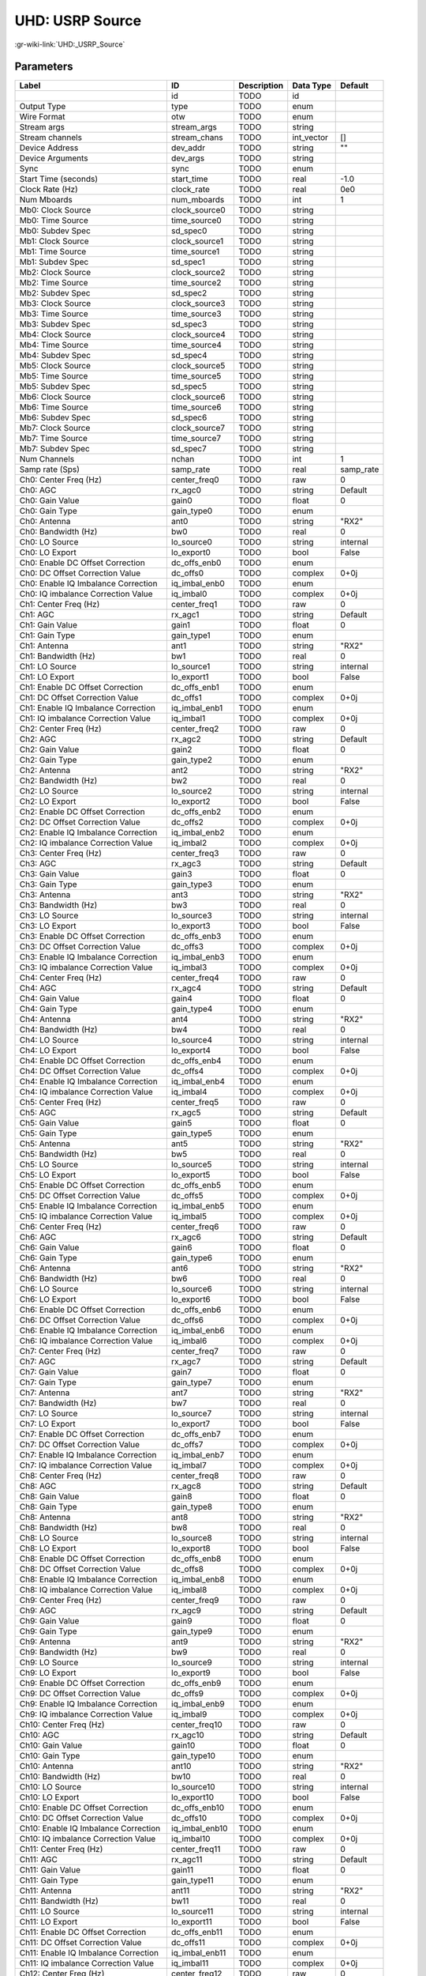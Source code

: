 ----------------
UHD: USRP Source
----------------

:gr-wiki-link:`UHD:_USRP_Source`

Parameters
**********

+------------------------------------+------------------------------------+------------------------------------+------------------------------------+------------------------------------+
|Label                               |ID                                  |Description                         |Data Type                           |Default                             |
+====================================+====================================+====================================+====================================+====================================+
|                                    |id                                  |TODO                                |id                                  |                                    |
+------------------------------------+------------------------------------+------------------------------------+------------------------------------+------------------------------------+
|Output Type                         |type                                |TODO                                |enum                                |                                    |
+------------------------------------+------------------------------------+------------------------------------+------------------------------------+------------------------------------+
|Wire Format                         |otw                                 |TODO                                |enum                                |                                    |
+------------------------------------+------------------------------------+------------------------------------+------------------------------------+------------------------------------+
|Stream args                         |stream_args                         |TODO                                |string                              |                                    |
+------------------------------------+------------------------------------+------------------------------------+------------------------------------+------------------------------------+
|Stream channels                     |stream_chans                        |TODO                                |int_vector                          |[]                                  |
+------------------------------------+------------------------------------+------------------------------------+------------------------------------+------------------------------------+
|Device Address                      |dev_addr                            |TODO                                |string                              |""                                  |
+------------------------------------+------------------------------------+------------------------------------+------------------------------------+------------------------------------+
|Device Arguments                    |dev_args                            |TODO                                |string                              |                                    |
+------------------------------------+------------------------------------+------------------------------------+------------------------------------+------------------------------------+
|Sync                                |sync                                |TODO                                |enum                                |                                    |
+------------------------------------+------------------------------------+------------------------------------+------------------------------------+------------------------------------+
|Start Time (seconds)                |start_time                          |TODO                                |real                                |-1.0                                |
+------------------------------------+------------------------------------+------------------------------------+------------------------------------+------------------------------------+
|Clock Rate (Hz)                     |clock_rate                          |TODO                                |real                                |0e0                                 |
+------------------------------------+------------------------------------+------------------------------------+------------------------------------+------------------------------------+
|Num Mboards                         |num_mboards                         |TODO                                |int                                 |1                                   |
+------------------------------------+------------------------------------+------------------------------------+------------------------------------+------------------------------------+
|Mb0: Clock Source                   |clock_source0                       |TODO                                |string                              |                                    |
+------------------------------------+------------------------------------+------------------------------------+------------------------------------+------------------------------------+
|Mb0: Time Source                    |time_source0                        |TODO                                |string                              |                                    |
+------------------------------------+------------------------------------+------------------------------------+------------------------------------+------------------------------------+
|Mb0: Subdev Spec                    |sd_spec0                            |TODO                                |string                              |                                    |
+------------------------------------+------------------------------------+------------------------------------+------------------------------------+------------------------------------+
|Mb1: Clock Source                   |clock_source1                       |TODO                                |string                              |                                    |
+------------------------------------+------------------------------------+------------------------------------+------------------------------------+------------------------------------+
|Mb1: Time Source                    |time_source1                        |TODO                                |string                              |                                    |
+------------------------------------+------------------------------------+------------------------------------+------------------------------------+------------------------------------+
|Mb1: Subdev Spec                    |sd_spec1                            |TODO                                |string                              |                                    |
+------------------------------------+------------------------------------+------------------------------------+------------------------------------+------------------------------------+
|Mb2: Clock Source                   |clock_source2                       |TODO                                |string                              |                                    |
+------------------------------------+------------------------------------+------------------------------------+------------------------------------+------------------------------------+
|Mb2: Time Source                    |time_source2                        |TODO                                |string                              |                                    |
+------------------------------------+------------------------------------+------------------------------------+------------------------------------+------------------------------------+
|Mb2: Subdev Spec                    |sd_spec2                            |TODO                                |string                              |                                    |
+------------------------------------+------------------------------------+------------------------------------+------------------------------------+------------------------------------+
|Mb3: Clock Source                   |clock_source3                       |TODO                                |string                              |                                    |
+------------------------------------+------------------------------------+------------------------------------+------------------------------------+------------------------------------+
|Mb3: Time Source                    |time_source3                        |TODO                                |string                              |                                    |
+------------------------------------+------------------------------------+------------------------------------+------------------------------------+------------------------------------+
|Mb3: Subdev Spec                    |sd_spec3                            |TODO                                |string                              |                                    |
+------------------------------------+------------------------------------+------------------------------------+------------------------------------+------------------------------------+
|Mb4: Clock Source                   |clock_source4                       |TODO                                |string                              |                                    |
+------------------------------------+------------------------------------+------------------------------------+------------------------------------+------------------------------------+
|Mb4: Time Source                    |time_source4                        |TODO                                |string                              |                                    |
+------------------------------------+------------------------------------+------------------------------------+------------------------------------+------------------------------------+
|Mb4: Subdev Spec                    |sd_spec4                            |TODO                                |string                              |                                    |
+------------------------------------+------------------------------------+------------------------------------+------------------------------------+------------------------------------+
|Mb5: Clock Source                   |clock_source5                       |TODO                                |string                              |                                    |
+------------------------------------+------------------------------------+------------------------------------+------------------------------------+------------------------------------+
|Mb5: Time Source                    |time_source5                        |TODO                                |string                              |                                    |
+------------------------------------+------------------------------------+------------------------------------+------------------------------------+------------------------------------+
|Mb5: Subdev Spec                    |sd_spec5                            |TODO                                |string                              |                                    |
+------------------------------------+------------------------------------+------------------------------------+------------------------------------+------------------------------------+
|Mb6: Clock Source                   |clock_source6                       |TODO                                |string                              |                                    |
+------------------------------------+------------------------------------+------------------------------------+------------------------------------+------------------------------------+
|Mb6: Time Source                    |time_source6                        |TODO                                |string                              |                                    |
+------------------------------------+------------------------------------+------------------------------------+------------------------------------+------------------------------------+
|Mb6: Subdev Spec                    |sd_spec6                            |TODO                                |string                              |                                    |
+------------------------------------+------------------------------------+------------------------------------+------------------------------------+------------------------------------+
|Mb7: Clock Source                   |clock_source7                       |TODO                                |string                              |                                    |
+------------------------------------+------------------------------------+------------------------------------+------------------------------------+------------------------------------+
|Mb7: Time Source                    |time_source7                        |TODO                                |string                              |                                    |
+------------------------------------+------------------------------------+------------------------------------+------------------------------------+------------------------------------+
|Mb7: Subdev Spec                    |sd_spec7                            |TODO                                |string                              |                                    |
+------------------------------------+------------------------------------+------------------------------------+------------------------------------+------------------------------------+
|Num Channels                        |nchan                               |TODO                                |int                                 |1                                   |
+------------------------------------+------------------------------------+------------------------------------+------------------------------------+------------------------------------+
|Samp rate (Sps)                     |samp_rate                           |TODO                                |real                                |samp_rate                           |
+------------------------------------+------------------------------------+------------------------------------+------------------------------------+------------------------------------+
|Ch0: Center Freq (Hz)               |center_freq0                        |TODO                                |raw                                 |0                                   |
+------------------------------------+------------------------------------+------------------------------------+------------------------------------+------------------------------------+
|Ch0: AGC                            |rx_agc0                             |TODO                                |string                              |Default                             |
+------------------------------------+------------------------------------+------------------------------------+------------------------------------+------------------------------------+
|Ch0: Gain Value                     |gain0                               |TODO                                |float                               |0                                   |
+------------------------------------+------------------------------------+------------------------------------+------------------------------------+------------------------------------+
|Ch0: Gain Type                      |gain_type0                          |TODO                                |enum                                |                                    |
+------------------------------------+------------------------------------+------------------------------------+------------------------------------+------------------------------------+
|Ch0: Antenna                        |ant0                                |TODO                                |string                              |"RX2"                               |
+------------------------------------+------------------------------------+------------------------------------+------------------------------------+------------------------------------+
|Ch0: Bandwidth (Hz)                 |bw0                                 |TODO                                |real                                |0                                   |
+------------------------------------+------------------------------------+------------------------------------+------------------------------------+------------------------------------+
|Ch0: LO Source                      |lo_source0                          |TODO                                |string                              |internal                            |
+------------------------------------+------------------------------------+------------------------------------+------------------------------------+------------------------------------+
|Ch0: LO Export                      |lo_export0                          |TODO                                |bool                                |False                               |
+------------------------------------+------------------------------------+------------------------------------+------------------------------------+------------------------------------+
|Ch0: Enable DC Offset Correction    |dc_offs_enb0                        |TODO                                |enum                                |                                    |
+------------------------------------+------------------------------------+------------------------------------+------------------------------------+------------------------------------+
|Ch0: DC Offset Correction Value     |dc_offs0                            |TODO                                |complex                             |0+0j                                |
+------------------------------------+------------------------------------+------------------------------------+------------------------------------+------------------------------------+
|Ch0: Enable IQ Imbalance Correction |iq_imbal_enb0                       |TODO                                |enum                                |                                    |
+------------------------------------+------------------------------------+------------------------------------+------------------------------------+------------------------------------+
|Ch0: IQ imbalance Correction Value  |iq_imbal0                           |TODO                                |complex                             |0+0j                                |
+------------------------------------+------------------------------------+------------------------------------+------------------------------------+------------------------------------+
|Ch1: Center Freq (Hz)               |center_freq1                        |TODO                                |raw                                 |0                                   |
+------------------------------------+------------------------------------+------------------------------------+------------------------------------+------------------------------------+
|Ch1: AGC                            |rx_agc1                             |TODO                                |string                              |Default                             |
+------------------------------------+------------------------------------+------------------------------------+------------------------------------+------------------------------------+
|Ch1: Gain Value                     |gain1                               |TODO                                |float                               |0                                   |
+------------------------------------+------------------------------------+------------------------------------+------------------------------------+------------------------------------+
|Ch1: Gain Type                      |gain_type1                          |TODO                                |enum                                |                                    |
+------------------------------------+------------------------------------+------------------------------------+------------------------------------+------------------------------------+
|Ch1: Antenna                        |ant1                                |TODO                                |string                              |"RX2"                               |
+------------------------------------+------------------------------------+------------------------------------+------------------------------------+------------------------------------+
|Ch1: Bandwidth (Hz)                 |bw1                                 |TODO                                |real                                |0                                   |
+------------------------------------+------------------------------------+------------------------------------+------------------------------------+------------------------------------+
|Ch1: LO Source                      |lo_source1                          |TODO                                |string                              |internal                            |
+------------------------------------+------------------------------------+------------------------------------+------------------------------------+------------------------------------+
|Ch1: LO Export                      |lo_export1                          |TODO                                |bool                                |False                               |
+------------------------------------+------------------------------------+------------------------------------+------------------------------------+------------------------------------+
|Ch1: Enable DC Offset Correction    |dc_offs_enb1                        |TODO                                |enum                                |                                    |
+------------------------------------+------------------------------------+------------------------------------+------------------------------------+------------------------------------+
|Ch1: DC Offset Correction Value     |dc_offs1                            |TODO                                |complex                             |0+0j                                |
+------------------------------------+------------------------------------+------------------------------------+------------------------------------+------------------------------------+
|Ch1: Enable IQ Imbalance Correction |iq_imbal_enb1                       |TODO                                |enum                                |                                    |
+------------------------------------+------------------------------------+------------------------------------+------------------------------------+------------------------------------+
|Ch1: IQ imbalance Correction Value  |iq_imbal1                           |TODO                                |complex                             |0+0j                                |
+------------------------------------+------------------------------------+------------------------------------+------------------------------------+------------------------------------+
|Ch2: Center Freq (Hz)               |center_freq2                        |TODO                                |raw                                 |0                                   |
+------------------------------------+------------------------------------+------------------------------------+------------------------------------+------------------------------------+
|Ch2: AGC                            |rx_agc2                             |TODO                                |string                              |Default                             |
+------------------------------------+------------------------------------+------------------------------------+------------------------------------+------------------------------------+
|Ch2: Gain Value                     |gain2                               |TODO                                |float                               |0                                   |
+------------------------------------+------------------------------------+------------------------------------+------------------------------------+------------------------------------+
|Ch2: Gain Type                      |gain_type2                          |TODO                                |enum                                |                                    |
+------------------------------------+------------------------------------+------------------------------------+------------------------------------+------------------------------------+
|Ch2: Antenna                        |ant2                                |TODO                                |string                              |"RX2"                               |
+------------------------------------+------------------------------------+------------------------------------+------------------------------------+------------------------------------+
|Ch2: Bandwidth (Hz)                 |bw2                                 |TODO                                |real                                |0                                   |
+------------------------------------+------------------------------------+------------------------------------+------------------------------------+------------------------------------+
|Ch2: LO Source                      |lo_source2                          |TODO                                |string                              |internal                            |
+------------------------------------+------------------------------------+------------------------------------+------------------------------------+------------------------------------+
|Ch2: LO Export                      |lo_export2                          |TODO                                |bool                                |False                               |
+------------------------------------+------------------------------------+------------------------------------+------------------------------------+------------------------------------+
|Ch2: Enable DC Offset Correction    |dc_offs_enb2                        |TODO                                |enum                                |                                    |
+------------------------------------+------------------------------------+------------------------------------+------------------------------------+------------------------------------+
|Ch2: DC Offset Correction Value     |dc_offs2                            |TODO                                |complex                             |0+0j                                |
+------------------------------------+------------------------------------+------------------------------------+------------------------------------+------------------------------------+
|Ch2: Enable IQ Imbalance Correction |iq_imbal_enb2                       |TODO                                |enum                                |                                    |
+------------------------------------+------------------------------------+------------------------------------+------------------------------------+------------------------------------+
|Ch2: IQ imbalance Correction Value  |iq_imbal2                           |TODO                                |complex                             |0+0j                                |
+------------------------------------+------------------------------------+------------------------------------+------------------------------------+------------------------------------+
|Ch3: Center Freq (Hz)               |center_freq3                        |TODO                                |raw                                 |0                                   |
+------------------------------------+------------------------------------+------------------------------------+------------------------------------+------------------------------------+
|Ch3: AGC                            |rx_agc3                             |TODO                                |string                              |Default                             |
+------------------------------------+------------------------------------+------------------------------------+------------------------------------+------------------------------------+
|Ch3: Gain Value                     |gain3                               |TODO                                |float                               |0                                   |
+------------------------------------+------------------------------------+------------------------------------+------------------------------------+------------------------------------+
|Ch3: Gain Type                      |gain_type3                          |TODO                                |enum                                |                                    |
+------------------------------------+------------------------------------+------------------------------------+------------------------------------+------------------------------------+
|Ch3: Antenna                        |ant3                                |TODO                                |string                              |"RX2"                               |
+------------------------------------+------------------------------------+------------------------------------+------------------------------------+------------------------------------+
|Ch3: Bandwidth (Hz)                 |bw3                                 |TODO                                |real                                |0                                   |
+------------------------------------+------------------------------------+------------------------------------+------------------------------------+------------------------------------+
|Ch3: LO Source                      |lo_source3                          |TODO                                |string                              |internal                            |
+------------------------------------+------------------------------------+------------------------------------+------------------------------------+------------------------------------+
|Ch3: LO Export                      |lo_export3                          |TODO                                |bool                                |False                               |
+------------------------------------+------------------------------------+------------------------------------+------------------------------------+------------------------------------+
|Ch3: Enable DC Offset Correction    |dc_offs_enb3                        |TODO                                |enum                                |                                    |
+------------------------------------+------------------------------------+------------------------------------+------------------------------------+------------------------------------+
|Ch3: DC Offset Correction Value     |dc_offs3                            |TODO                                |complex                             |0+0j                                |
+------------------------------------+------------------------------------+------------------------------------+------------------------------------+------------------------------------+
|Ch3: Enable IQ Imbalance Correction |iq_imbal_enb3                       |TODO                                |enum                                |                                    |
+------------------------------------+------------------------------------+------------------------------------+------------------------------------+------------------------------------+
|Ch3: IQ imbalance Correction Value  |iq_imbal3                           |TODO                                |complex                             |0+0j                                |
+------------------------------------+------------------------------------+------------------------------------+------------------------------------+------------------------------------+
|Ch4: Center Freq (Hz)               |center_freq4                        |TODO                                |raw                                 |0                                   |
+------------------------------------+------------------------------------+------------------------------------+------------------------------------+------------------------------------+
|Ch4: AGC                            |rx_agc4                             |TODO                                |string                              |Default                             |
+------------------------------------+------------------------------------+------------------------------------+------------------------------------+------------------------------------+
|Ch4: Gain Value                     |gain4                               |TODO                                |float                               |0                                   |
+------------------------------------+------------------------------------+------------------------------------+------------------------------------+------------------------------------+
|Ch4: Gain Type                      |gain_type4                          |TODO                                |enum                                |                                    |
+------------------------------------+------------------------------------+------------------------------------+------------------------------------+------------------------------------+
|Ch4: Antenna                        |ant4                                |TODO                                |string                              |"RX2"                               |
+------------------------------------+------------------------------------+------------------------------------+------------------------------------+------------------------------------+
|Ch4: Bandwidth (Hz)                 |bw4                                 |TODO                                |real                                |0                                   |
+------------------------------------+------------------------------------+------------------------------------+------------------------------------+------------------------------------+
|Ch4: LO Source                      |lo_source4                          |TODO                                |string                              |internal                            |
+------------------------------------+------------------------------------+------------------------------------+------------------------------------+------------------------------------+
|Ch4: LO Export                      |lo_export4                          |TODO                                |bool                                |False                               |
+------------------------------------+------------------------------------+------------------------------------+------------------------------------+------------------------------------+
|Ch4: Enable DC Offset Correction    |dc_offs_enb4                        |TODO                                |enum                                |                                    |
+------------------------------------+------------------------------------+------------------------------------+------------------------------------+------------------------------------+
|Ch4: DC Offset Correction Value     |dc_offs4                            |TODO                                |complex                             |0+0j                                |
+------------------------------------+------------------------------------+------------------------------------+------------------------------------+------------------------------------+
|Ch4: Enable IQ Imbalance Correction |iq_imbal_enb4                       |TODO                                |enum                                |                                    |
+------------------------------------+------------------------------------+------------------------------------+------------------------------------+------------------------------------+
|Ch4: IQ imbalance Correction Value  |iq_imbal4                           |TODO                                |complex                             |0+0j                                |
+------------------------------------+------------------------------------+------------------------------------+------------------------------------+------------------------------------+
|Ch5: Center Freq (Hz)               |center_freq5                        |TODO                                |raw                                 |0                                   |
+------------------------------------+------------------------------------+------------------------------------+------------------------------------+------------------------------------+
|Ch5: AGC                            |rx_agc5                             |TODO                                |string                              |Default                             |
+------------------------------------+------------------------------------+------------------------------------+------------------------------------+------------------------------------+
|Ch5: Gain Value                     |gain5                               |TODO                                |float                               |0                                   |
+------------------------------------+------------------------------------+------------------------------------+------------------------------------+------------------------------------+
|Ch5: Gain Type                      |gain_type5                          |TODO                                |enum                                |                                    |
+------------------------------------+------------------------------------+------------------------------------+------------------------------------+------------------------------------+
|Ch5: Antenna                        |ant5                                |TODO                                |string                              |"RX2"                               |
+------------------------------------+------------------------------------+------------------------------------+------------------------------------+------------------------------------+
|Ch5: Bandwidth (Hz)                 |bw5                                 |TODO                                |real                                |0                                   |
+------------------------------------+------------------------------------+------------------------------------+------------------------------------+------------------------------------+
|Ch5: LO Source                      |lo_source5                          |TODO                                |string                              |internal                            |
+------------------------------------+------------------------------------+------------------------------------+------------------------------------+------------------------------------+
|Ch5: LO Export                      |lo_export5                          |TODO                                |bool                                |False                               |
+------------------------------------+------------------------------------+------------------------------------+------------------------------------+------------------------------------+
|Ch5: Enable DC Offset Correction    |dc_offs_enb5                        |TODO                                |enum                                |                                    |
+------------------------------------+------------------------------------+------------------------------------+------------------------------------+------------------------------------+
|Ch5: DC Offset Correction Value     |dc_offs5                            |TODO                                |complex                             |0+0j                                |
+------------------------------------+------------------------------------+------------------------------------+------------------------------------+------------------------------------+
|Ch5: Enable IQ Imbalance Correction |iq_imbal_enb5                       |TODO                                |enum                                |                                    |
+------------------------------------+------------------------------------+------------------------------------+------------------------------------+------------------------------------+
|Ch5: IQ imbalance Correction Value  |iq_imbal5                           |TODO                                |complex                             |0+0j                                |
+------------------------------------+------------------------------------+------------------------------------+------------------------------------+------------------------------------+
|Ch6: Center Freq (Hz)               |center_freq6                        |TODO                                |raw                                 |0                                   |
+------------------------------------+------------------------------------+------------------------------------+------------------------------------+------------------------------------+
|Ch6: AGC                            |rx_agc6                             |TODO                                |string                              |Default                             |
+------------------------------------+------------------------------------+------------------------------------+------------------------------------+------------------------------------+
|Ch6: Gain Value                     |gain6                               |TODO                                |float                               |0                                   |
+------------------------------------+------------------------------------+------------------------------------+------------------------------------+------------------------------------+
|Ch6: Gain Type                      |gain_type6                          |TODO                                |enum                                |                                    |
+------------------------------------+------------------------------------+------------------------------------+------------------------------------+------------------------------------+
|Ch6: Antenna                        |ant6                                |TODO                                |string                              |"RX2"                               |
+------------------------------------+------------------------------------+------------------------------------+------------------------------------+------------------------------------+
|Ch6: Bandwidth (Hz)                 |bw6                                 |TODO                                |real                                |0                                   |
+------------------------------------+------------------------------------+------------------------------------+------------------------------------+------------------------------------+
|Ch6: LO Source                      |lo_source6                          |TODO                                |string                              |internal                            |
+------------------------------------+------------------------------------+------------------------------------+------------------------------------+------------------------------------+
|Ch6: LO Export                      |lo_export6                          |TODO                                |bool                                |False                               |
+------------------------------------+------------------------------------+------------------------------------+------------------------------------+------------------------------------+
|Ch6: Enable DC Offset Correction    |dc_offs_enb6                        |TODO                                |enum                                |                                    |
+------------------------------------+------------------------------------+------------------------------------+------------------------------------+------------------------------------+
|Ch6: DC Offset Correction Value     |dc_offs6                            |TODO                                |complex                             |0+0j                                |
+------------------------------------+------------------------------------+------------------------------------+------------------------------------+------------------------------------+
|Ch6: Enable IQ Imbalance Correction |iq_imbal_enb6                       |TODO                                |enum                                |                                    |
+------------------------------------+------------------------------------+------------------------------------+------------------------------------+------------------------------------+
|Ch6: IQ imbalance Correction Value  |iq_imbal6                           |TODO                                |complex                             |0+0j                                |
+------------------------------------+------------------------------------+------------------------------------+------------------------------------+------------------------------------+
|Ch7: Center Freq (Hz)               |center_freq7                        |TODO                                |raw                                 |0                                   |
+------------------------------------+------------------------------------+------------------------------------+------------------------------------+------------------------------------+
|Ch7: AGC                            |rx_agc7                             |TODO                                |string                              |Default                             |
+------------------------------------+------------------------------------+------------------------------------+------------------------------------+------------------------------------+
|Ch7: Gain Value                     |gain7                               |TODO                                |float                               |0                                   |
+------------------------------------+------------------------------------+------------------------------------+------------------------------------+------------------------------------+
|Ch7: Gain Type                      |gain_type7                          |TODO                                |enum                                |                                    |
+------------------------------------+------------------------------------+------------------------------------+------------------------------------+------------------------------------+
|Ch7: Antenna                        |ant7                                |TODO                                |string                              |"RX2"                               |
+------------------------------------+------------------------------------+------------------------------------+------------------------------------+------------------------------------+
|Ch7: Bandwidth (Hz)                 |bw7                                 |TODO                                |real                                |0                                   |
+------------------------------------+------------------------------------+------------------------------------+------------------------------------+------------------------------------+
|Ch7: LO Source                      |lo_source7                          |TODO                                |string                              |internal                            |
+------------------------------------+------------------------------------+------------------------------------+------------------------------------+------------------------------------+
|Ch7: LO Export                      |lo_export7                          |TODO                                |bool                                |False                               |
+------------------------------------+------------------------------------+------------------------------------+------------------------------------+------------------------------------+
|Ch7: Enable DC Offset Correction    |dc_offs_enb7                        |TODO                                |enum                                |                                    |
+------------------------------------+------------------------------------+------------------------------------+------------------------------------+------------------------------------+
|Ch7: DC Offset Correction Value     |dc_offs7                            |TODO                                |complex                             |0+0j                                |
+------------------------------------+------------------------------------+------------------------------------+------------------------------------+------------------------------------+
|Ch7: Enable IQ Imbalance Correction |iq_imbal_enb7                       |TODO                                |enum                                |                                    |
+------------------------------------+------------------------------------+------------------------------------+------------------------------------+------------------------------------+
|Ch7: IQ imbalance Correction Value  |iq_imbal7                           |TODO                                |complex                             |0+0j                                |
+------------------------------------+------------------------------------+------------------------------------+------------------------------------+------------------------------------+
|Ch8: Center Freq (Hz)               |center_freq8                        |TODO                                |raw                                 |0                                   |
+------------------------------------+------------------------------------+------------------------------------+------------------------------------+------------------------------------+
|Ch8: AGC                            |rx_agc8                             |TODO                                |string                              |Default                             |
+------------------------------------+------------------------------------+------------------------------------+------------------------------------+------------------------------------+
|Ch8: Gain Value                     |gain8                               |TODO                                |float                               |0                                   |
+------------------------------------+------------------------------------+------------------------------------+------------------------------------+------------------------------------+
|Ch8: Gain Type                      |gain_type8                          |TODO                                |enum                                |                                    |
+------------------------------------+------------------------------------+------------------------------------+------------------------------------+------------------------------------+
|Ch8: Antenna                        |ant8                                |TODO                                |string                              |"RX2"                               |
+------------------------------------+------------------------------------+------------------------------------+------------------------------------+------------------------------------+
|Ch8: Bandwidth (Hz)                 |bw8                                 |TODO                                |real                                |0                                   |
+------------------------------------+------------------------------------+------------------------------------+------------------------------------+------------------------------------+
|Ch8: LO Source                      |lo_source8                          |TODO                                |string                              |internal                            |
+------------------------------------+------------------------------------+------------------------------------+------------------------------------+------------------------------------+
|Ch8: LO Export                      |lo_export8                          |TODO                                |bool                                |False                               |
+------------------------------------+------------------------------------+------------------------------------+------------------------------------+------------------------------------+
|Ch8: Enable DC Offset Correction    |dc_offs_enb8                        |TODO                                |enum                                |                                    |
+------------------------------------+------------------------------------+------------------------------------+------------------------------------+------------------------------------+
|Ch8: DC Offset Correction Value     |dc_offs8                            |TODO                                |complex                             |0+0j                                |
+------------------------------------+------------------------------------+------------------------------------+------------------------------------+------------------------------------+
|Ch8: Enable IQ Imbalance Correction |iq_imbal_enb8                       |TODO                                |enum                                |                                    |
+------------------------------------+------------------------------------+------------------------------------+------------------------------------+------------------------------------+
|Ch8: IQ imbalance Correction Value  |iq_imbal8                           |TODO                                |complex                             |0+0j                                |
+------------------------------------+------------------------------------+------------------------------------+------------------------------------+------------------------------------+
|Ch9: Center Freq (Hz)               |center_freq9                        |TODO                                |raw                                 |0                                   |
+------------------------------------+------------------------------------+------------------------------------+------------------------------------+------------------------------------+
|Ch9: AGC                            |rx_agc9                             |TODO                                |string                              |Default                             |
+------------------------------------+------------------------------------+------------------------------------+------------------------------------+------------------------------------+
|Ch9: Gain Value                     |gain9                               |TODO                                |float                               |0                                   |
+------------------------------------+------------------------------------+------------------------------------+------------------------------------+------------------------------------+
|Ch9: Gain Type                      |gain_type9                          |TODO                                |enum                                |                                    |
+------------------------------------+------------------------------------+------------------------------------+------------------------------------+------------------------------------+
|Ch9: Antenna                        |ant9                                |TODO                                |string                              |"RX2"                               |
+------------------------------------+------------------------------------+------------------------------------+------------------------------------+------------------------------------+
|Ch9: Bandwidth (Hz)                 |bw9                                 |TODO                                |real                                |0                                   |
+------------------------------------+------------------------------------+------------------------------------+------------------------------------+------------------------------------+
|Ch9: LO Source                      |lo_source9                          |TODO                                |string                              |internal                            |
+------------------------------------+------------------------------------+------------------------------------+------------------------------------+------------------------------------+
|Ch9: LO Export                      |lo_export9                          |TODO                                |bool                                |False                               |
+------------------------------------+------------------------------------+------------------------------------+------------------------------------+------------------------------------+
|Ch9: Enable DC Offset Correction    |dc_offs_enb9                        |TODO                                |enum                                |                                    |
+------------------------------------+------------------------------------+------------------------------------+------------------------------------+------------------------------------+
|Ch9: DC Offset Correction Value     |dc_offs9                            |TODO                                |complex                             |0+0j                                |
+------------------------------------+------------------------------------+------------------------------------+------------------------------------+------------------------------------+
|Ch9: Enable IQ Imbalance Correction |iq_imbal_enb9                       |TODO                                |enum                                |                                    |
+------------------------------------+------------------------------------+------------------------------------+------------------------------------+------------------------------------+
|Ch9: IQ imbalance Correction Value  |iq_imbal9                           |TODO                                |complex                             |0+0j                                |
+------------------------------------+------------------------------------+------------------------------------+------------------------------------+------------------------------------+
|Ch10: Center Freq (Hz)              |center_freq10                       |TODO                                |raw                                 |0                                   |
+------------------------------------+------------------------------------+------------------------------------+------------------------------------+------------------------------------+
|Ch10: AGC                           |rx_agc10                            |TODO                                |string                              |Default                             |
+------------------------------------+------------------------------------+------------------------------------+------------------------------------+------------------------------------+
|Ch10: Gain Value                    |gain10                              |TODO                                |float                               |0                                   |
+------------------------------------+------------------------------------+------------------------------------+------------------------------------+------------------------------------+
|Ch10: Gain Type                     |gain_type10                         |TODO                                |enum                                |                                    |
+------------------------------------+------------------------------------+------------------------------------+------------------------------------+------------------------------------+
|Ch10: Antenna                       |ant10                               |TODO                                |string                              |"RX2"                               |
+------------------------------------+------------------------------------+------------------------------------+------------------------------------+------------------------------------+
|Ch10: Bandwidth (Hz)                |bw10                                |TODO                                |real                                |0                                   |
+------------------------------------+------------------------------------+------------------------------------+------------------------------------+------------------------------------+
|Ch10: LO Source                     |lo_source10                         |TODO                                |string                              |internal                            |
+------------------------------------+------------------------------------+------------------------------------+------------------------------------+------------------------------------+
|Ch10: LO Export                     |lo_export10                         |TODO                                |bool                                |False                               |
+------------------------------------+------------------------------------+------------------------------------+------------------------------------+------------------------------------+
|Ch10: Enable DC Offset Correction   |dc_offs_enb10                       |TODO                                |enum                                |                                    |
+------------------------------------+------------------------------------+------------------------------------+------------------------------------+------------------------------------+
|Ch10: DC Offset Correction Value    |dc_offs10                           |TODO                                |complex                             |0+0j                                |
+------------------------------------+------------------------------------+------------------------------------+------------------------------------+------------------------------------+
|Ch10: Enable IQ Imbalance Correction|iq_imbal_enb10                      |TODO                                |enum                                |                                    |
+------------------------------------+------------------------------------+------------------------------------+------------------------------------+------------------------------------+
|Ch10: IQ imbalance Correction Value |iq_imbal10                          |TODO                                |complex                             |0+0j                                |
+------------------------------------+------------------------------------+------------------------------------+------------------------------------+------------------------------------+
|Ch11: Center Freq (Hz)              |center_freq11                       |TODO                                |raw                                 |0                                   |
+------------------------------------+------------------------------------+------------------------------------+------------------------------------+------------------------------------+
|Ch11: AGC                           |rx_agc11                            |TODO                                |string                              |Default                             |
+------------------------------------+------------------------------------+------------------------------------+------------------------------------+------------------------------------+
|Ch11: Gain Value                    |gain11                              |TODO                                |float                               |0                                   |
+------------------------------------+------------------------------------+------------------------------------+------------------------------------+------------------------------------+
|Ch11: Gain Type                     |gain_type11                         |TODO                                |enum                                |                                    |
+------------------------------------+------------------------------------+------------------------------------+------------------------------------+------------------------------------+
|Ch11: Antenna                       |ant11                               |TODO                                |string                              |"RX2"                               |
+------------------------------------+------------------------------------+------------------------------------+------------------------------------+------------------------------------+
|Ch11: Bandwidth (Hz)                |bw11                                |TODO                                |real                                |0                                   |
+------------------------------------+------------------------------------+------------------------------------+------------------------------------+------------------------------------+
|Ch11: LO Source                     |lo_source11                         |TODO                                |string                              |internal                            |
+------------------------------------+------------------------------------+------------------------------------+------------------------------------+------------------------------------+
|Ch11: LO Export                     |lo_export11                         |TODO                                |bool                                |False                               |
+------------------------------------+------------------------------------+------------------------------------+------------------------------------+------------------------------------+
|Ch11: Enable DC Offset Correction   |dc_offs_enb11                       |TODO                                |enum                                |                                    |
+------------------------------------+------------------------------------+------------------------------------+------------------------------------+------------------------------------+
|Ch11: DC Offset Correction Value    |dc_offs11                           |TODO                                |complex                             |0+0j                                |
+------------------------------------+------------------------------------+------------------------------------+------------------------------------+------------------------------------+
|Ch11: Enable IQ Imbalance Correction|iq_imbal_enb11                      |TODO                                |enum                                |                                    |
+------------------------------------+------------------------------------+------------------------------------+------------------------------------+------------------------------------+
|Ch11: IQ imbalance Correction Value |iq_imbal11                          |TODO                                |complex                             |0+0j                                |
+------------------------------------+------------------------------------+------------------------------------+------------------------------------+------------------------------------+
|Ch12: Center Freq (Hz)              |center_freq12                       |TODO                                |raw                                 |0                                   |
+------------------------------------+------------------------------------+------------------------------------+------------------------------------+------------------------------------+
|Ch12: AGC                           |rx_agc12                            |TODO                                |string                              |Default                             |
+------------------------------------+------------------------------------+------------------------------------+------------------------------------+------------------------------------+
|Ch12: Gain Value                    |gain12                              |TODO                                |float                               |0                                   |
+------------------------------------+------------------------------------+------------------------------------+------------------------------------+------------------------------------+
|Ch12: Gain Type                     |gain_type12                         |TODO                                |enum                                |                                    |
+------------------------------------+------------------------------------+------------------------------------+------------------------------------+------------------------------------+
|Ch12: Antenna                       |ant12                               |TODO                                |string                              |"RX2"                               |
+------------------------------------+------------------------------------+------------------------------------+------------------------------------+------------------------------------+
|Ch12: Bandwidth (Hz)                |bw12                                |TODO                                |real                                |0                                   |
+------------------------------------+------------------------------------+------------------------------------+------------------------------------+------------------------------------+
|Ch12: LO Source                     |lo_source12                         |TODO                                |string                              |internal                            |
+------------------------------------+------------------------------------+------------------------------------+------------------------------------+------------------------------------+
|Ch12: LO Export                     |lo_export12                         |TODO                                |bool                                |False                               |
+------------------------------------+------------------------------------+------------------------------------+------------------------------------+------------------------------------+
|Ch12: Enable DC Offset Correction   |dc_offs_enb12                       |TODO                                |enum                                |                                    |
+------------------------------------+------------------------------------+------------------------------------+------------------------------------+------------------------------------+
|Ch12: DC Offset Correction Value    |dc_offs12                           |TODO                                |complex                             |0+0j                                |
+------------------------------------+------------------------------------+------------------------------------+------------------------------------+------------------------------------+
|Ch12: Enable IQ Imbalance Correction|iq_imbal_enb12                      |TODO                                |enum                                |                                    |
+------------------------------------+------------------------------------+------------------------------------+------------------------------------+------------------------------------+
|Ch12: IQ imbalance Correction Value |iq_imbal12                          |TODO                                |complex                             |0+0j                                |
+------------------------------------+------------------------------------+------------------------------------+------------------------------------+------------------------------------+
|Ch13: Center Freq (Hz)              |center_freq13                       |TODO                                |raw                                 |0                                   |
+------------------------------------+------------------------------------+------------------------------------+------------------------------------+------------------------------------+
|Ch13: AGC                           |rx_agc13                            |TODO                                |string                              |Default                             |
+------------------------------------+------------------------------------+------------------------------------+------------------------------------+------------------------------------+
|Ch13: Gain Value                    |gain13                              |TODO                                |float                               |0                                   |
+------------------------------------+------------------------------------+------------------------------------+------------------------------------+------------------------------------+
|Ch13: Gain Type                     |gain_type13                         |TODO                                |enum                                |                                    |
+------------------------------------+------------------------------------+------------------------------------+------------------------------------+------------------------------------+
|Ch13: Antenna                       |ant13                               |TODO                                |string                              |"RX2"                               |
+------------------------------------+------------------------------------+------------------------------------+------------------------------------+------------------------------------+
|Ch13: Bandwidth (Hz)                |bw13                                |TODO                                |real                                |0                                   |
+------------------------------------+------------------------------------+------------------------------------+------------------------------------+------------------------------------+
|Ch13: LO Source                     |lo_source13                         |TODO                                |string                              |internal                            |
+------------------------------------+------------------------------------+------------------------------------+------------------------------------+------------------------------------+
|Ch13: LO Export                     |lo_export13                         |TODO                                |bool                                |False                               |
+------------------------------------+------------------------------------+------------------------------------+------------------------------------+------------------------------------+
|Ch13: Enable DC Offset Correction   |dc_offs_enb13                       |TODO                                |enum                                |                                    |
+------------------------------------+------------------------------------+------------------------------------+------------------------------------+------------------------------------+
|Ch13: DC Offset Correction Value    |dc_offs13                           |TODO                                |complex                             |0+0j                                |
+------------------------------------+------------------------------------+------------------------------------+------------------------------------+------------------------------------+
|Ch13: Enable IQ Imbalance Correction|iq_imbal_enb13                      |TODO                                |enum                                |                                    |
+------------------------------------+------------------------------------+------------------------------------+------------------------------------+------------------------------------+
|Ch13: IQ imbalance Correction Value |iq_imbal13                          |TODO                                |complex                             |0+0j                                |
+------------------------------------+------------------------------------+------------------------------------+------------------------------------+------------------------------------+
|Ch14: Center Freq (Hz)              |center_freq14                       |TODO                                |raw                                 |0                                   |
+------------------------------------+------------------------------------+------------------------------------+------------------------------------+------------------------------------+
|Ch14: AGC                           |rx_agc14                            |TODO                                |string                              |Default                             |
+------------------------------------+------------------------------------+------------------------------------+------------------------------------+------------------------------------+
|Ch14: Gain Value                    |gain14                              |TODO                                |float                               |0                                   |
+------------------------------------+------------------------------------+------------------------------------+------------------------------------+------------------------------------+
|Ch14: Gain Type                     |gain_type14                         |TODO                                |enum                                |                                    |
+------------------------------------+------------------------------------+------------------------------------+------------------------------------+------------------------------------+
|Ch14: Antenna                       |ant14                               |TODO                                |string                              |"RX2"                               |
+------------------------------------+------------------------------------+------------------------------------+------------------------------------+------------------------------------+
|Ch14: Bandwidth (Hz)                |bw14                                |TODO                                |real                                |0                                   |
+------------------------------------+------------------------------------+------------------------------------+------------------------------------+------------------------------------+
|Ch14: LO Source                     |lo_source14                         |TODO                                |string                              |internal                            |
+------------------------------------+------------------------------------+------------------------------------+------------------------------------+------------------------------------+
|Ch14: LO Export                     |lo_export14                         |TODO                                |bool                                |False                               |
+------------------------------------+------------------------------------+------------------------------------+------------------------------------+------------------------------------+
|Ch14: Enable DC Offset Correction   |dc_offs_enb14                       |TODO                                |enum                                |                                    |
+------------------------------------+------------------------------------+------------------------------------+------------------------------------+------------------------------------+
|Ch14: DC Offset Correction Value    |dc_offs14                           |TODO                                |complex                             |0+0j                                |
+------------------------------------+------------------------------------+------------------------------------+------------------------------------+------------------------------------+
|Ch14: Enable IQ Imbalance Correction|iq_imbal_enb14                      |TODO                                |enum                                |                                    |
+------------------------------------+------------------------------------+------------------------------------+------------------------------------+------------------------------------+
|Ch14: IQ imbalance Correction Value |iq_imbal14                          |TODO                                |complex                             |0+0j                                |
+------------------------------------+------------------------------------+------------------------------------+------------------------------------+------------------------------------+
|Ch15: Center Freq (Hz)              |center_freq15                       |TODO                                |raw                                 |0                                   |
+------------------------------------+------------------------------------+------------------------------------+------------------------------------+------------------------------------+
|Ch15: AGC                           |rx_agc15                            |TODO                                |string                              |Default                             |
+------------------------------------+------------------------------------+------------------------------------+------------------------------------+------------------------------------+
|Ch15: Gain Value                    |gain15                              |TODO                                |float                               |0                                   |
+------------------------------------+------------------------------------+------------------------------------+------------------------------------+------------------------------------+
|Ch15: Gain Type                     |gain_type15                         |TODO                                |enum                                |                                    |
+------------------------------------+------------------------------------+------------------------------------+------------------------------------+------------------------------------+
|Ch15: Antenna                       |ant15                               |TODO                                |string                              |"RX2"                               |
+------------------------------------+------------------------------------+------------------------------------+------------------------------------+------------------------------------+
|Ch15: Bandwidth (Hz)                |bw15                                |TODO                                |real                                |0                                   |
+------------------------------------+------------------------------------+------------------------------------+------------------------------------+------------------------------------+
|Ch15: LO Source                     |lo_source15                         |TODO                                |string                              |internal                            |
+------------------------------------+------------------------------------+------------------------------------+------------------------------------+------------------------------------+
|Ch15: LO Export                     |lo_export15                         |TODO                                |bool                                |False                               |
+------------------------------------+------------------------------------+------------------------------------+------------------------------------+------------------------------------+
|Ch15: Enable DC Offset Correction   |dc_offs_enb15                       |TODO                                |enum                                |                                    |
+------------------------------------+------------------------------------+------------------------------------+------------------------------------+------------------------------------+
|Ch15: DC Offset Correction Value    |dc_offs15                           |TODO                                |complex                             |0+0j                                |
+------------------------------------+------------------------------------+------------------------------------+------------------------------------+------------------------------------+
|Ch15: Enable IQ Imbalance Correction|iq_imbal_enb15                      |TODO                                |enum                                |                                    |
+------------------------------------+------------------------------------+------------------------------------+------------------------------------+------------------------------------+
|Ch15: IQ imbalance Correction Value |iq_imbal15                          |TODO                                |complex                             |0+0j                                |
+------------------------------------+------------------------------------+------------------------------------+------------------------------------+------------------------------------+
|Ch16: Center Freq (Hz)              |center_freq16                       |TODO                                |raw                                 |0                                   |
+------------------------------------+------------------------------------+------------------------------------+------------------------------------+------------------------------------+
|Ch16: AGC                           |rx_agc16                            |TODO                                |string                              |Default                             |
+------------------------------------+------------------------------------+------------------------------------+------------------------------------+------------------------------------+
|Ch16: Gain Value                    |gain16                              |TODO                                |float                               |0                                   |
+------------------------------------+------------------------------------+------------------------------------+------------------------------------+------------------------------------+
|Ch16: Gain Type                     |gain_type16                         |TODO                                |enum                                |                                    |
+------------------------------------+------------------------------------+------------------------------------+------------------------------------+------------------------------------+
|Ch16: Antenna                       |ant16                               |TODO                                |string                              |"RX2"                               |
+------------------------------------+------------------------------------+------------------------------------+------------------------------------+------------------------------------+
|Ch16: Bandwidth (Hz)                |bw16                                |TODO                                |real                                |0                                   |
+------------------------------------+------------------------------------+------------------------------------+------------------------------------+------------------------------------+
|Ch16: LO Source                     |lo_source16                         |TODO                                |string                              |internal                            |
+------------------------------------+------------------------------------+------------------------------------+------------------------------------+------------------------------------+
|Ch16: LO Export                     |lo_export16                         |TODO                                |bool                                |False                               |
+------------------------------------+------------------------------------+------------------------------------+------------------------------------+------------------------------------+
|Ch16: Enable DC Offset Correction   |dc_offs_enb16                       |TODO                                |enum                                |                                    |
+------------------------------------+------------------------------------+------------------------------------+------------------------------------+------------------------------------+
|Ch16: DC Offset Correction Value    |dc_offs16                           |TODO                                |complex                             |0+0j                                |
+------------------------------------+------------------------------------+------------------------------------+------------------------------------+------------------------------------+
|Ch16: Enable IQ Imbalance Correction|iq_imbal_enb16                      |TODO                                |enum                                |                                    |
+------------------------------------+------------------------------------+------------------------------------+------------------------------------+------------------------------------+
|Ch16: IQ imbalance Correction Value |iq_imbal16                          |TODO                                |complex                             |0+0j                                |
+------------------------------------+------------------------------------+------------------------------------+------------------------------------+------------------------------------+
|Ch17: Center Freq (Hz)              |center_freq17                       |TODO                                |raw                                 |0                                   |
+------------------------------------+------------------------------------+------------------------------------+------------------------------------+------------------------------------+
|Ch17: AGC                           |rx_agc17                            |TODO                                |string                              |Default                             |
+------------------------------------+------------------------------------+------------------------------------+------------------------------------+------------------------------------+
|Ch17: Gain Value                    |gain17                              |TODO                                |float                               |0                                   |
+------------------------------------+------------------------------------+------------------------------------+------------------------------------+------------------------------------+
|Ch17: Gain Type                     |gain_type17                         |TODO                                |enum                                |                                    |
+------------------------------------+------------------------------------+------------------------------------+------------------------------------+------------------------------------+
|Ch17: Antenna                       |ant17                               |TODO                                |string                              |"RX2"                               |
+------------------------------------+------------------------------------+------------------------------------+------------------------------------+------------------------------------+
|Ch17: Bandwidth (Hz)                |bw17                                |TODO                                |real                                |0                                   |
+------------------------------------+------------------------------------+------------------------------------+------------------------------------+------------------------------------+
|Ch17: LO Source                     |lo_source17                         |TODO                                |string                              |internal                            |
+------------------------------------+------------------------------------+------------------------------------+------------------------------------+------------------------------------+
|Ch17: LO Export                     |lo_export17                         |TODO                                |bool                                |False                               |
+------------------------------------+------------------------------------+------------------------------------+------------------------------------+------------------------------------+
|Ch17: Enable DC Offset Correction   |dc_offs_enb17                       |TODO                                |enum                                |                                    |
+------------------------------------+------------------------------------+------------------------------------+------------------------------------+------------------------------------+
|Ch17: DC Offset Correction Value    |dc_offs17                           |TODO                                |complex                             |0+0j                                |
+------------------------------------+------------------------------------+------------------------------------+------------------------------------+------------------------------------+
|Ch17: Enable IQ Imbalance Correction|iq_imbal_enb17                      |TODO                                |enum                                |                                    |
+------------------------------------+------------------------------------+------------------------------------+------------------------------------+------------------------------------+
|Ch17: IQ imbalance Correction Value |iq_imbal17                          |TODO                                |complex                             |0+0j                                |
+------------------------------------+------------------------------------+------------------------------------+------------------------------------+------------------------------------+
|Ch18: Center Freq (Hz)              |center_freq18                       |TODO                                |raw                                 |0                                   |
+------------------------------------+------------------------------------+------------------------------------+------------------------------------+------------------------------------+
|Ch18: AGC                           |rx_agc18                            |TODO                                |string                              |Default                             |
+------------------------------------+------------------------------------+------------------------------------+------------------------------------+------------------------------------+
|Ch18: Gain Value                    |gain18                              |TODO                                |float                               |0                                   |
+------------------------------------+------------------------------------+------------------------------------+------------------------------------+------------------------------------+
|Ch18: Gain Type                     |gain_type18                         |TODO                                |enum                                |                                    |
+------------------------------------+------------------------------------+------------------------------------+------------------------------------+------------------------------------+
|Ch18: Antenna                       |ant18                               |TODO                                |string                              |"RX2"                               |
+------------------------------------+------------------------------------+------------------------------------+------------------------------------+------------------------------------+
|Ch18: Bandwidth (Hz)                |bw18                                |TODO                                |real                                |0                                   |
+------------------------------------+------------------------------------+------------------------------------+------------------------------------+------------------------------------+
|Ch18: LO Source                     |lo_source18                         |TODO                                |string                              |internal                            |
+------------------------------------+------------------------------------+------------------------------------+------------------------------------+------------------------------------+
|Ch18: LO Export                     |lo_export18                         |TODO                                |bool                                |False                               |
+------------------------------------+------------------------------------+------------------------------------+------------------------------------+------------------------------------+
|Ch18: Enable DC Offset Correction   |dc_offs_enb18                       |TODO                                |enum                                |                                    |
+------------------------------------+------------------------------------+------------------------------------+------------------------------------+------------------------------------+
|Ch18: DC Offset Correction Value    |dc_offs18                           |TODO                                |complex                             |0+0j                                |
+------------------------------------+------------------------------------+------------------------------------+------------------------------------+------------------------------------+
|Ch18: Enable IQ Imbalance Correction|iq_imbal_enb18                      |TODO                                |enum                                |                                    |
+------------------------------------+------------------------------------+------------------------------------+------------------------------------+------------------------------------+
|Ch18: IQ imbalance Correction Value |iq_imbal18                          |TODO                                |complex                             |0+0j                                |
+------------------------------------+------------------------------------+------------------------------------+------------------------------------+------------------------------------+
|Ch19: Center Freq (Hz)              |center_freq19                       |TODO                                |raw                                 |0                                   |
+------------------------------------+------------------------------------+------------------------------------+------------------------------------+------------------------------------+
|Ch19: AGC                           |rx_agc19                            |TODO                                |string                              |Default                             |
+------------------------------------+------------------------------------+------------------------------------+------------------------------------+------------------------------------+
|Ch19: Gain Value                    |gain19                              |TODO                                |float                               |0                                   |
+------------------------------------+------------------------------------+------------------------------------+------------------------------------+------------------------------------+
|Ch19: Gain Type                     |gain_type19                         |TODO                                |enum                                |                                    |
+------------------------------------+------------------------------------+------------------------------------+------------------------------------+------------------------------------+
|Ch19: Antenna                       |ant19                               |TODO                                |string                              |"RX2"                               |
+------------------------------------+------------------------------------+------------------------------------+------------------------------------+------------------------------------+
|Ch19: Bandwidth (Hz)                |bw19                                |TODO                                |real                                |0                                   |
+------------------------------------+------------------------------------+------------------------------------+------------------------------------+------------------------------------+
|Ch19: LO Source                     |lo_source19                         |TODO                                |string                              |internal                            |
+------------------------------------+------------------------------------+------------------------------------+------------------------------------+------------------------------------+
|Ch19: LO Export                     |lo_export19                         |TODO                                |bool                                |False                               |
+------------------------------------+------------------------------------+------------------------------------+------------------------------------+------------------------------------+
|Ch19: Enable DC Offset Correction   |dc_offs_enb19                       |TODO                                |enum                                |                                    |
+------------------------------------+------------------------------------+------------------------------------+------------------------------------+------------------------------------+
|Ch19: DC Offset Correction Value    |dc_offs19                           |TODO                                |complex                             |0+0j                                |
+------------------------------------+------------------------------------+------------------------------------+------------------------------------+------------------------------------+
|Ch19: Enable IQ Imbalance Correction|iq_imbal_enb19                      |TODO                                |enum                                |                                    |
+------------------------------------+------------------------------------+------------------------------------+------------------------------------+------------------------------------+
|Ch19: IQ imbalance Correction Value |iq_imbal19                          |TODO                                |complex                             |0+0j                                |
+------------------------------------+------------------------------------+------------------------------------+------------------------------------+------------------------------------+
|Ch20: Center Freq (Hz)              |center_freq20                       |TODO                                |raw                                 |0                                   |
+------------------------------------+------------------------------------+------------------------------------+------------------------------------+------------------------------------+
|Ch20: AGC                           |rx_agc20                            |TODO                                |string                              |Default                             |
+------------------------------------+------------------------------------+------------------------------------+------------------------------------+------------------------------------+
|Ch20: Gain Value                    |gain20                              |TODO                                |float                               |0                                   |
+------------------------------------+------------------------------------+------------------------------------+------------------------------------+------------------------------------+
|Ch20: Gain Type                     |gain_type20                         |TODO                                |enum                                |                                    |
+------------------------------------+------------------------------------+------------------------------------+------------------------------------+------------------------------------+
|Ch20: Antenna                       |ant20                               |TODO                                |string                              |"RX2"                               |
+------------------------------------+------------------------------------+------------------------------------+------------------------------------+------------------------------------+
|Ch20: Bandwidth (Hz)                |bw20                                |TODO                                |real                                |0                                   |
+------------------------------------+------------------------------------+------------------------------------+------------------------------------+------------------------------------+
|Ch20: LO Source                     |lo_source20                         |TODO                                |string                              |internal                            |
+------------------------------------+------------------------------------+------------------------------------+------------------------------------+------------------------------------+
|Ch20: LO Export                     |lo_export20                         |TODO                                |bool                                |False                               |
+------------------------------------+------------------------------------+------------------------------------+------------------------------------+------------------------------------+
|Ch20: Enable DC Offset Correction   |dc_offs_enb20                       |TODO                                |enum                                |                                    |
+------------------------------------+------------------------------------+------------------------------------+------------------------------------+------------------------------------+
|Ch20: DC Offset Correction Value    |dc_offs20                           |TODO                                |complex                             |0+0j                                |
+------------------------------------+------------------------------------+------------------------------------+------------------------------------+------------------------------------+
|Ch20: Enable IQ Imbalance Correction|iq_imbal_enb20                      |TODO                                |enum                                |                                    |
+------------------------------------+------------------------------------+------------------------------------+------------------------------------+------------------------------------+
|Ch20: IQ imbalance Correction Value |iq_imbal20                          |TODO                                |complex                             |0+0j                                |
+------------------------------------+------------------------------------+------------------------------------+------------------------------------+------------------------------------+
|Ch21: Center Freq (Hz)              |center_freq21                       |TODO                                |raw                                 |0                                   |
+------------------------------------+------------------------------------+------------------------------------+------------------------------------+------------------------------------+
|Ch21: AGC                           |rx_agc21                            |TODO                                |string                              |Default                             |
+------------------------------------+------------------------------------+------------------------------------+------------------------------------+------------------------------------+
|Ch21: Gain Value                    |gain21                              |TODO                                |float                               |0                                   |
+------------------------------------+------------------------------------+------------------------------------+------------------------------------+------------------------------------+
|Ch21: Gain Type                     |gain_type21                         |TODO                                |enum                                |                                    |
+------------------------------------+------------------------------------+------------------------------------+------------------------------------+------------------------------------+
|Ch21: Antenna                       |ant21                               |TODO                                |string                              |"RX2"                               |
+------------------------------------+------------------------------------+------------------------------------+------------------------------------+------------------------------------+
|Ch21: Bandwidth (Hz)                |bw21                                |TODO                                |real                                |0                                   |
+------------------------------------+------------------------------------+------------------------------------+------------------------------------+------------------------------------+
|Ch21: LO Source                     |lo_source21                         |TODO                                |string                              |internal                            |
+------------------------------------+------------------------------------+------------------------------------+------------------------------------+------------------------------------+
|Ch21: LO Export                     |lo_export21                         |TODO                                |bool                                |False                               |
+------------------------------------+------------------------------------+------------------------------------+------------------------------------+------------------------------------+
|Ch21: Enable DC Offset Correction   |dc_offs_enb21                       |TODO                                |enum                                |                                    |
+------------------------------------+------------------------------------+------------------------------------+------------------------------------+------------------------------------+
|Ch21: DC Offset Correction Value    |dc_offs21                           |TODO                                |complex                             |0+0j                                |
+------------------------------------+------------------------------------+------------------------------------+------------------------------------+------------------------------------+
|Ch21: Enable IQ Imbalance Correction|iq_imbal_enb21                      |TODO                                |enum                                |                                    |
+------------------------------------+------------------------------------+------------------------------------+------------------------------------+------------------------------------+
|Ch21: IQ imbalance Correction Value |iq_imbal21                          |TODO                                |complex                             |0+0j                                |
+------------------------------------+------------------------------------+------------------------------------+------------------------------------+------------------------------------+
|Ch22: Center Freq (Hz)              |center_freq22                       |TODO                                |raw                                 |0                                   |
+------------------------------------+------------------------------------+------------------------------------+------------------------------------+------------------------------------+
|Ch22: AGC                           |rx_agc22                            |TODO                                |string                              |Default                             |
+------------------------------------+------------------------------------+------------------------------------+------------------------------------+------------------------------------+
|Ch22: Gain Value                    |gain22                              |TODO                                |float                               |0                                   |
+------------------------------------+------------------------------------+------------------------------------+------------------------------------+------------------------------------+
|Ch22: Gain Type                     |gain_type22                         |TODO                                |enum                                |                                    |
+------------------------------------+------------------------------------+------------------------------------+------------------------------------+------------------------------------+
|Ch22: Antenna                       |ant22                               |TODO                                |string                              |"RX2"                               |
+------------------------------------+------------------------------------+------------------------------------+------------------------------------+------------------------------------+
|Ch22: Bandwidth (Hz)                |bw22                                |TODO                                |real                                |0                                   |
+------------------------------------+------------------------------------+------------------------------------+------------------------------------+------------------------------------+
|Ch22: LO Source                     |lo_source22                         |TODO                                |string                              |internal                            |
+------------------------------------+------------------------------------+------------------------------------+------------------------------------+------------------------------------+
|Ch22: LO Export                     |lo_export22                         |TODO                                |bool                                |False                               |
+------------------------------------+------------------------------------+------------------------------------+------------------------------------+------------------------------------+
|Ch22: Enable DC Offset Correction   |dc_offs_enb22                       |TODO                                |enum                                |                                    |
+------------------------------------+------------------------------------+------------------------------------+------------------------------------+------------------------------------+
|Ch22: DC Offset Correction Value    |dc_offs22                           |TODO                                |complex                             |0+0j                                |
+------------------------------------+------------------------------------+------------------------------------+------------------------------------+------------------------------------+
|Ch22: Enable IQ Imbalance Correction|iq_imbal_enb22                      |TODO                                |enum                                |                                    |
+------------------------------------+------------------------------------+------------------------------------+------------------------------------+------------------------------------+
|Ch22: IQ imbalance Correction Value |iq_imbal22                          |TODO                                |complex                             |0+0j                                |
+------------------------------------+------------------------------------+------------------------------------+------------------------------------+------------------------------------+
|Ch23: Center Freq (Hz)              |center_freq23                       |TODO                                |raw                                 |0                                   |
+------------------------------------+------------------------------------+------------------------------------+------------------------------------+------------------------------------+
|Ch23: AGC                           |rx_agc23                            |TODO                                |string                              |Default                             |
+------------------------------------+------------------------------------+------------------------------------+------------------------------------+------------------------------------+
|Ch23: Gain Value                    |gain23                              |TODO                                |float                               |0                                   |
+------------------------------------+------------------------------------+------------------------------------+------------------------------------+------------------------------------+
|Ch23: Gain Type                     |gain_type23                         |TODO                                |enum                                |                                    |
+------------------------------------+------------------------------------+------------------------------------+------------------------------------+------------------------------------+
|Ch23: Antenna                       |ant23                               |TODO                                |string                              |"RX2"                               |
+------------------------------------+------------------------------------+------------------------------------+------------------------------------+------------------------------------+
|Ch23: Bandwidth (Hz)                |bw23                                |TODO                                |real                                |0                                   |
+------------------------------------+------------------------------------+------------------------------------+------------------------------------+------------------------------------+
|Ch23: LO Source                     |lo_source23                         |TODO                                |string                              |internal                            |
+------------------------------------+------------------------------------+------------------------------------+------------------------------------+------------------------------------+
|Ch23: LO Export                     |lo_export23                         |TODO                                |bool                                |False                               |
+------------------------------------+------------------------------------+------------------------------------+------------------------------------+------------------------------------+
|Ch23: Enable DC Offset Correction   |dc_offs_enb23                       |TODO                                |enum                                |                                    |
+------------------------------------+------------------------------------+------------------------------------+------------------------------------+------------------------------------+
|Ch23: DC Offset Correction Value    |dc_offs23                           |TODO                                |complex                             |0+0j                                |
+------------------------------------+------------------------------------+------------------------------------+------------------------------------+------------------------------------+
|Ch23: Enable IQ Imbalance Correction|iq_imbal_enb23                      |TODO                                |enum                                |                                    |
+------------------------------------+------------------------------------+------------------------------------+------------------------------------+------------------------------------+
|Ch23: IQ imbalance Correction Value |iq_imbal23                          |TODO                                |complex                             |0+0j                                |
+------------------------------------+------------------------------------+------------------------------------+------------------------------------+------------------------------------+
|Ch24: Center Freq (Hz)              |center_freq24                       |TODO                                |raw                                 |0                                   |
+------------------------------------+------------------------------------+------------------------------------+------------------------------------+------------------------------------+
|Ch24: AGC                           |rx_agc24                            |TODO                                |string                              |Default                             |
+------------------------------------+------------------------------------+------------------------------------+------------------------------------+------------------------------------+
|Ch24: Gain Value                    |gain24                              |TODO                                |float                               |0                                   |
+------------------------------------+------------------------------------+------------------------------------+------------------------------------+------------------------------------+
|Ch24: Gain Type                     |gain_type24                         |TODO                                |enum                                |                                    |
+------------------------------------+------------------------------------+------------------------------------+------------------------------------+------------------------------------+
|Ch24: Antenna                       |ant24                               |TODO                                |string                              |"RX2"                               |
+------------------------------------+------------------------------------+------------------------------------+------------------------------------+------------------------------------+
|Ch24: Bandwidth (Hz)                |bw24                                |TODO                                |real                                |0                                   |
+------------------------------------+------------------------------------+------------------------------------+------------------------------------+------------------------------------+
|Ch24: LO Source                     |lo_source24                         |TODO                                |string                              |internal                            |
+------------------------------------+------------------------------------+------------------------------------+------------------------------------+------------------------------------+
|Ch24: LO Export                     |lo_export24                         |TODO                                |bool                                |False                               |
+------------------------------------+------------------------------------+------------------------------------+------------------------------------+------------------------------------+
|Ch24: Enable DC Offset Correction   |dc_offs_enb24                       |TODO                                |enum                                |                                    |
+------------------------------------+------------------------------------+------------------------------------+------------------------------------+------------------------------------+
|Ch24: DC Offset Correction Value    |dc_offs24                           |TODO                                |complex                             |0+0j                                |
+------------------------------------+------------------------------------+------------------------------------+------------------------------------+------------------------------------+
|Ch24: Enable IQ Imbalance Correction|iq_imbal_enb24                      |TODO                                |enum                                |                                    |
+------------------------------------+------------------------------------+------------------------------------+------------------------------------+------------------------------------+
|Ch24: IQ imbalance Correction Value |iq_imbal24                          |TODO                                |complex                             |0+0j                                |
+------------------------------------+------------------------------------+------------------------------------+------------------------------------+------------------------------------+
|Ch25: Center Freq (Hz)              |center_freq25                       |TODO                                |raw                                 |0                                   |
+------------------------------------+------------------------------------+------------------------------------+------------------------------------+------------------------------------+
|Ch25: AGC                           |rx_agc25                            |TODO                                |string                              |Default                             |
+------------------------------------+------------------------------------+------------------------------------+------------------------------------+------------------------------------+
|Ch25: Gain Value                    |gain25                              |TODO                                |float                               |0                                   |
+------------------------------------+------------------------------------+------------------------------------+------------------------------------+------------------------------------+
|Ch25: Gain Type                     |gain_type25                         |TODO                                |enum                                |                                    |
+------------------------------------+------------------------------------+------------------------------------+------------------------------------+------------------------------------+
|Ch25: Antenna                       |ant25                               |TODO                                |string                              |"RX2"                               |
+------------------------------------+------------------------------------+------------------------------------+------------------------------------+------------------------------------+
|Ch25: Bandwidth (Hz)                |bw25                                |TODO                                |real                                |0                                   |
+------------------------------------+------------------------------------+------------------------------------+------------------------------------+------------------------------------+
|Ch25: LO Source                     |lo_source25                         |TODO                                |string                              |internal                            |
+------------------------------------+------------------------------------+------------------------------------+------------------------------------+------------------------------------+
|Ch25: LO Export                     |lo_export25                         |TODO                                |bool                                |False                               |
+------------------------------------+------------------------------------+------------------------------------+------------------------------------+------------------------------------+
|Ch25: Enable DC Offset Correction   |dc_offs_enb25                       |TODO                                |enum                                |                                    |
+------------------------------------+------------------------------------+------------------------------------+------------------------------------+------------------------------------+
|Ch25: DC Offset Correction Value    |dc_offs25                           |TODO                                |complex                             |0+0j                                |
+------------------------------------+------------------------------------+------------------------------------+------------------------------------+------------------------------------+
|Ch25: Enable IQ Imbalance Correction|iq_imbal_enb25                      |TODO                                |enum                                |                                    |
+------------------------------------+------------------------------------+------------------------------------+------------------------------------+------------------------------------+
|Ch25: IQ imbalance Correction Value |iq_imbal25                          |TODO                                |complex                             |0+0j                                |
+------------------------------------+------------------------------------+------------------------------------+------------------------------------+------------------------------------+
|Ch26: Center Freq (Hz)              |center_freq26                       |TODO                                |raw                                 |0                                   |
+------------------------------------+------------------------------------+------------------------------------+------------------------------------+------------------------------------+
|Ch26: AGC                           |rx_agc26                            |TODO                                |string                              |Default                             |
+------------------------------------+------------------------------------+------------------------------------+------------------------------------+------------------------------------+
|Ch26: Gain Value                    |gain26                              |TODO                                |float                               |0                                   |
+------------------------------------+------------------------------------+------------------------------------+------------------------------------+------------------------------------+
|Ch26: Gain Type                     |gain_type26                         |TODO                                |enum                                |                                    |
+------------------------------------+------------------------------------+------------------------------------+------------------------------------+------------------------------------+
|Ch26: Antenna                       |ant26                               |TODO                                |string                              |"RX2"                               |
+------------------------------------+------------------------------------+------------------------------------+------------------------------------+------------------------------------+
|Ch26: Bandwidth (Hz)                |bw26                                |TODO                                |real                                |0                                   |
+------------------------------------+------------------------------------+------------------------------------+------------------------------------+------------------------------------+
|Ch26: LO Source                     |lo_source26                         |TODO                                |string                              |internal                            |
+------------------------------------+------------------------------------+------------------------------------+------------------------------------+------------------------------------+
|Ch26: LO Export                     |lo_export26                         |TODO                                |bool                                |False                               |
+------------------------------------+------------------------------------+------------------------------------+------------------------------------+------------------------------------+
|Ch26: Enable DC Offset Correction   |dc_offs_enb26                       |TODO                                |enum                                |                                    |
+------------------------------------+------------------------------------+------------------------------------+------------------------------------+------------------------------------+
|Ch26: DC Offset Correction Value    |dc_offs26                           |TODO                                |complex                             |0+0j                                |
+------------------------------------+------------------------------------+------------------------------------+------------------------------------+------------------------------------+
|Ch26: Enable IQ Imbalance Correction|iq_imbal_enb26                      |TODO                                |enum                                |                                    |
+------------------------------------+------------------------------------+------------------------------------+------------------------------------+------------------------------------+
|Ch26: IQ imbalance Correction Value |iq_imbal26                          |TODO                                |complex                             |0+0j                                |
+------------------------------------+------------------------------------+------------------------------------+------------------------------------+------------------------------------+
|Ch27: Center Freq (Hz)              |center_freq27                       |TODO                                |raw                                 |0                                   |
+------------------------------------+------------------------------------+------------------------------------+------------------------------------+------------------------------------+
|Ch27: AGC                           |rx_agc27                            |TODO                                |string                              |Default                             |
+------------------------------------+------------------------------------+------------------------------------+------------------------------------+------------------------------------+
|Ch27: Gain Value                    |gain27                              |TODO                                |float                               |0                                   |
+------------------------------------+------------------------------------+------------------------------------+------------------------------------+------------------------------------+
|Ch27: Gain Type                     |gain_type27                         |TODO                                |enum                                |                                    |
+------------------------------------+------------------------------------+------------------------------------+------------------------------------+------------------------------------+
|Ch27: Antenna                       |ant27                               |TODO                                |string                              |"RX2"                               |
+------------------------------------+------------------------------------+------------------------------------+------------------------------------+------------------------------------+
|Ch27: Bandwidth (Hz)                |bw27                                |TODO                                |real                                |0                                   |
+------------------------------------+------------------------------------+------------------------------------+------------------------------------+------------------------------------+
|Ch27: LO Source                     |lo_source27                         |TODO                                |string                              |internal                            |
+------------------------------------+------------------------------------+------------------------------------+------------------------------------+------------------------------------+
|Ch27: LO Export                     |lo_export27                         |TODO                                |bool                                |False                               |
+------------------------------------+------------------------------------+------------------------------------+------------------------------------+------------------------------------+
|Ch27: Enable DC Offset Correction   |dc_offs_enb27                       |TODO                                |enum                                |                                    |
+------------------------------------+------------------------------------+------------------------------------+------------------------------------+------------------------------------+
|Ch27: DC Offset Correction Value    |dc_offs27                           |TODO                                |complex                             |0+0j                                |
+------------------------------------+------------------------------------+------------------------------------+------------------------------------+------------------------------------+
|Ch27: Enable IQ Imbalance Correction|iq_imbal_enb27                      |TODO                                |enum                                |                                    |
+------------------------------------+------------------------------------+------------------------------------+------------------------------------+------------------------------------+
|Ch27: IQ imbalance Correction Value |iq_imbal27                          |TODO                                |complex                             |0+0j                                |
+------------------------------------+------------------------------------+------------------------------------+------------------------------------+------------------------------------+
|Ch28: Center Freq (Hz)              |center_freq28                       |TODO                                |raw                                 |0                                   |
+------------------------------------+------------------------------------+------------------------------------+------------------------------------+------------------------------------+
|Ch28: AGC                           |rx_agc28                            |TODO                                |string                              |Default                             |
+------------------------------------+------------------------------------+------------------------------------+------------------------------------+------------------------------------+
|Ch28: Gain Value                    |gain28                              |TODO                                |float                               |0                                   |
+------------------------------------+------------------------------------+------------------------------------+------------------------------------+------------------------------------+
|Ch28: Gain Type                     |gain_type28                         |TODO                                |enum                                |                                    |
+------------------------------------+------------------------------------+------------------------------------+------------------------------------+------------------------------------+
|Ch28: Antenna                       |ant28                               |TODO                                |string                              |"RX2"                               |
+------------------------------------+------------------------------------+------------------------------------+------------------------------------+------------------------------------+
|Ch28: Bandwidth (Hz)                |bw28                                |TODO                                |real                                |0                                   |
+------------------------------------+------------------------------------+------------------------------------+------------------------------------+------------------------------------+
|Ch28: LO Source                     |lo_source28                         |TODO                                |string                              |internal                            |
+------------------------------------+------------------------------------+------------------------------------+------------------------------------+------------------------------------+
|Ch28: LO Export                     |lo_export28                         |TODO                                |bool                                |False                               |
+------------------------------------+------------------------------------+------------------------------------+------------------------------------+------------------------------------+
|Ch28: Enable DC Offset Correction   |dc_offs_enb28                       |TODO                                |enum                                |                                    |
+------------------------------------+------------------------------------+------------------------------------+------------------------------------+------------------------------------+
|Ch28: DC Offset Correction Value    |dc_offs28                           |TODO                                |complex                             |0+0j                                |
+------------------------------------+------------------------------------+------------------------------------+------------------------------------+------------------------------------+
|Ch28: Enable IQ Imbalance Correction|iq_imbal_enb28                      |TODO                                |enum                                |                                    |
+------------------------------------+------------------------------------+------------------------------------+------------------------------------+------------------------------------+
|Ch28: IQ imbalance Correction Value |iq_imbal28                          |TODO                                |complex                             |0+0j                                |
+------------------------------------+------------------------------------+------------------------------------+------------------------------------+------------------------------------+
|Ch29: Center Freq (Hz)              |center_freq29                       |TODO                                |raw                                 |0                                   |
+------------------------------------+------------------------------------+------------------------------------+------------------------------------+------------------------------------+
|Ch29: AGC                           |rx_agc29                            |TODO                                |string                              |Default                             |
+------------------------------------+------------------------------------+------------------------------------+------------------------------------+------------------------------------+
|Ch29: Gain Value                    |gain29                              |TODO                                |float                               |0                                   |
+------------------------------------+------------------------------------+------------------------------------+------------------------------------+------------------------------------+
|Ch29: Gain Type                     |gain_type29                         |TODO                                |enum                                |                                    |
+------------------------------------+------------------------------------+------------------------------------+------------------------------------+------------------------------------+
|Ch29: Antenna                       |ant29                               |TODO                                |string                              |"RX2"                               |
+------------------------------------+------------------------------------+------------------------------------+------------------------------------+------------------------------------+
|Ch29: Bandwidth (Hz)                |bw29                                |TODO                                |real                                |0                                   |
+------------------------------------+------------------------------------+------------------------------------+------------------------------------+------------------------------------+
|Ch29: LO Source                     |lo_source29                         |TODO                                |string                              |internal                            |
+------------------------------------+------------------------------------+------------------------------------+------------------------------------+------------------------------------+
|Ch29: LO Export                     |lo_export29                         |TODO                                |bool                                |False                               |
+------------------------------------+------------------------------------+------------------------------------+------------------------------------+------------------------------------+
|Ch29: Enable DC Offset Correction   |dc_offs_enb29                       |TODO                                |enum                                |                                    |
+------------------------------------+------------------------------------+------------------------------------+------------------------------------+------------------------------------+
|Ch29: DC Offset Correction Value    |dc_offs29                           |TODO                                |complex                             |0+0j                                |
+------------------------------------+------------------------------------+------------------------------------+------------------------------------+------------------------------------+
|Ch29: Enable IQ Imbalance Correction|iq_imbal_enb29                      |TODO                                |enum                                |                                    |
+------------------------------------+------------------------------------+------------------------------------+------------------------------------+------------------------------------+
|Ch29: IQ imbalance Correction Value |iq_imbal29                          |TODO                                |complex                             |0+0j                                |
+------------------------------------+------------------------------------+------------------------------------+------------------------------------+------------------------------------+
|Ch30: Center Freq (Hz)              |center_freq30                       |TODO                                |raw                                 |0                                   |
+------------------------------------+------------------------------------+------------------------------------+------------------------------------+------------------------------------+
|Ch30: AGC                           |rx_agc30                            |TODO                                |string                              |Default                             |
+------------------------------------+------------------------------------+------------------------------------+------------------------------------+------------------------------------+
|Ch30: Gain Value                    |gain30                              |TODO                                |float                               |0                                   |
+------------------------------------+------------------------------------+------------------------------------+------------------------------------+------------------------------------+
|Ch30: Gain Type                     |gain_type30                         |TODO                                |enum                                |                                    |
+------------------------------------+------------------------------------+------------------------------------+------------------------------------+------------------------------------+
|Ch30: Antenna                       |ant30                               |TODO                                |string                              |"RX2"                               |
+------------------------------------+------------------------------------+------------------------------------+------------------------------------+------------------------------------+
|Ch30: Bandwidth (Hz)                |bw30                                |TODO                                |real                                |0                                   |
+------------------------------------+------------------------------------+------------------------------------+------------------------------------+------------------------------------+
|Ch30: LO Source                     |lo_source30                         |TODO                                |string                              |internal                            |
+------------------------------------+------------------------------------+------------------------------------+------------------------------------+------------------------------------+
|Ch30: LO Export                     |lo_export30                         |TODO                                |bool                                |False                               |
+------------------------------------+------------------------------------+------------------------------------+------------------------------------+------------------------------------+
|Ch30: Enable DC Offset Correction   |dc_offs_enb30                       |TODO                                |enum                                |                                    |
+------------------------------------+------------------------------------+------------------------------------+------------------------------------+------------------------------------+
|Ch30: DC Offset Correction Value    |dc_offs30                           |TODO                                |complex                             |0+0j                                |
+------------------------------------+------------------------------------+------------------------------------+------------------------------------+------------------------------------+
|Ch30: Enable IQ Imbalance Correction|iq_imbal_enb30                      |TODO                                |enum                                |                                    |
+------------------------------------+------------------------------------+------------------------------------+------------------------------------+------------------------------------+
|Ch30: IQ imbalance Correction Value |iq_imbal30                          |TODO                                |complex                             |0+0j                                |
+------------------------------------+------------------------------------+------------------------------------+------------------------------------+------------------------------------+
|Ch31: Center Freq (Hz)              |center_freq31                       |TODO                                |raw                                 |0                                   |
+------------------------------------+------------------------------------+------------------------------------+------------------------------------+------------------------------------+
|Ch31: AGC                           |rx_agc31                            |TODO                                |string                              |Default                             |
+------------------------------------+------------------------------------+------------------------------------+------------------------------------+------------------------------------+
|Ch31: Gain Value                    |gain31                              |TODO                                |float                               |0                                   |
+------------------------------------+------------------------------------+------------------------------------+------------------------------------+------------------------------------+
|Ch31: Gain Type                     |gain_type31                         |TODO                                |enum                                |                                    |
+------------------------------------+------------------------------------+------------------------------------+------------------------------------+------------------------------------+
|Ch31: Antenna                       |ant31                               |TODO                                |string                              |"RX2"                               |
+------------------------------------+------------------------------------+------------------------------------+------------------------------------+------------------------------------+
|Ch31: Bandwidth (Hz)                |bw31                                |TODO                                |real                                |0                                   |
+------------------------------------+------------------------------------+------------------------------------+------------------------------------+------------------------------------+
|Ch31: LO Source                     |lo_source31                         |TODO                                |string                              |internal                            |
+------------------------------------+------------------------------------+------------------------------------+------------------------------------+------------------------------------+
|Ch31: LO Export                     |lo_export31                         |TODO                                |bool                                |False                               |
+------------------------------------+------------------------------------+------------------------------------+------------------------------------+------------------------------------+
|Ch31: Enable DC Offset Correction   |dc_offs_enb31                       |TODO                                |enum                                |                                    |
+------------------------------------+------------------------------------+------------------------------------+------------------------------------+------------------------------------+
|Ch31: DC Offset Correction Value    |dc_offs31                           |TODO                                |complex                             |0+0j                                |
+------------------------------------+------------------------------------+------------------------------------+------------------------------------+------------------------------------+
|Ch31: Enable IQ Imbalance Correction|iq_imbal_enb31                      |TODO                                |enum                                |                                    |
+------------------------------------+------------------------------------+------------------------------------+------------------------------------+------------------------------------+
|Ch31: IQ imbalance Correction Value |iq_imbal31                          |TODO                                |complex                             |0+0j                                |
+------------------------------------+------------------------------------+------------------------------------+------------------------------------+------------------------------------+

Class Reference
*******************

.. tabs::

   .. group-tab:: Python
      TODO

   .. group-tab:: C++

      .. doxygengroup:: block_uhd_usrp_source
         :content-only:
         :undoc-members:
         :private-members:
         :members:

